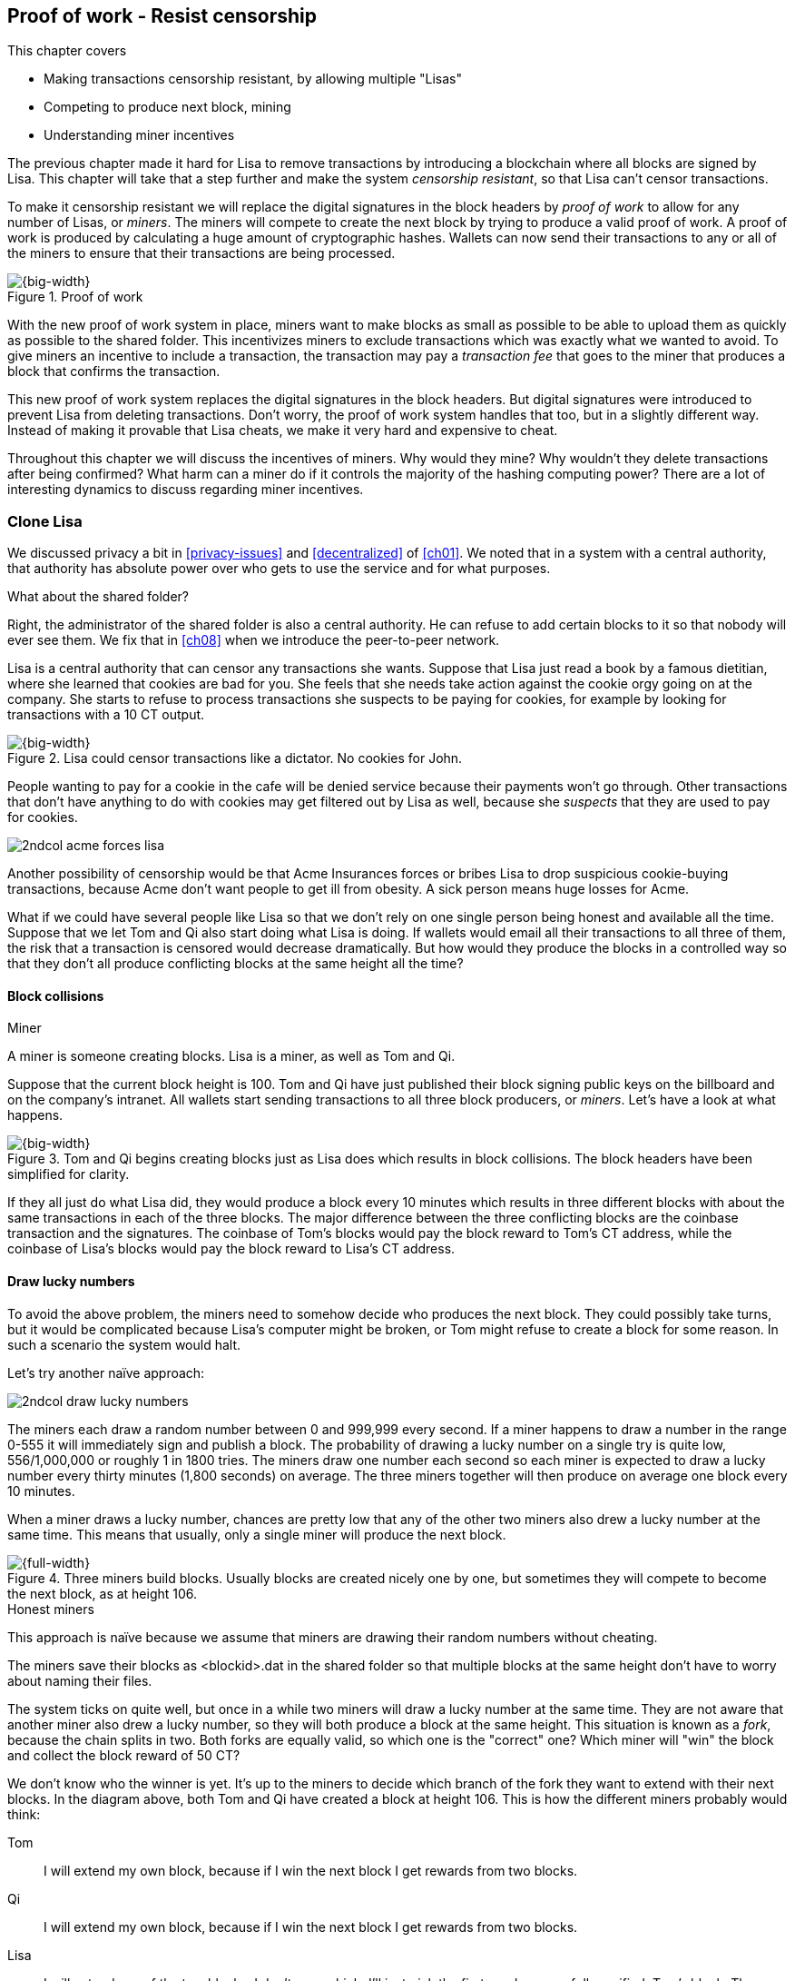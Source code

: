 [[ch07]]
== Proof of work - Resist censorship
:imagedir: {baseimagedir}/ch07
This chapter covers

* Making transactions censorship resistant, by allowing multiple "Lisas"
* Competing to produce next block, mining
* Understanding miner incentives

The previous chapter made it hard for Lisa to remove transactions by
introducing a blockchain where all blocks are signed by Lisa. This
chapter will take that a step further and make the system _censorship
resistant_, so that Lisa can't censor transactions.

To make it censorship resistant we will replace the digital signatures
in the block headers by _proof of work_ to allow for any number of
Lisas, or _miners_. The miners will compete to create the next block
by trying to produce a valid proof of work. A proof of work is
produced by calculating a huge amount of cryptographic hashes. Wallets
can now send their transactions to any or all of the miners to ensure
that their transactions are being processed.

.Proof of work
image::{imagedir}/visual-toc-proof-of-work.svg[{big-width}]

With the new proof of work system in place, miners want to make blocks
as small as possible to be able to upload them as quickly as possible
to the shared folder. This incentivizes miners to exclude transactions
which was exactly what we wanted to avoid. To give miners an incentive
to include a transaction, the transaction may pay a _transaction fee_
that goes to the miner that produces a block that confirms the
transaction.

This new proof of work system replaces the digital signatures in the
block headers. But digital signatures were introduced to prevent Lisa
from deleting transactions. Don't worry, the proof of work system
handles that too, but in a slightly different way. Instead of making
it provable that Lisa cheats, we make it very hard and expensive to
cheat.

Throughout this chapter we will discuss the incentives of miners. Why
would they mine? Why wouldn't they delete transactions after being
confirmed? What harm can a miner do if it controls the majority of the
hashing computing power? There are a lot of interesting dynamics to
discuss regarding miner incentives.

=== Clone Lisa

We discussed privacy a bit in <<privacy-issues>> and <<decentralized>>
of <<ch01>>. We noted that in a system with a central authority, that
authority has absolute power over who gets to use the service and for
what purposes. 

[.gbinfo]
.What about the shared folder?
****
Right, the administrator of the shared folder is also a central
authority. He can refuse to add certain blocks to it so that nobody
will ever see them. We fix that in <<ch08>> when we introduce the
peer-to-peer network.
****

Lisa is a central authority that can censor any transactions she
wants. Suppose that Lisa just read a book by a famous dietitian, where
she learned that cookies are bad for you. She feels that she needs
take action against the cookie orgy going on at the company. She
starts to refuse to process transactions she suspects to be paying for
cookies, for example by looking for transactions with a 10 CT output.

.Lisa could censor transactions like a dictator. No cookies for John.
image::{imagedir}/censorship.svg[{big-width}]

People wanting to pay for a cookie in the cafe will be denied service
because their payments won't go through. Other transactions that don't
have anything to do with cookies may get filtered out by Lisa as well,
because she _suspects_ that they are used to pay for cookies.

****
image::{imagedir}/2ndcol-acme-forces-lisa.svg[]
****

Another possibility of censorship would be that Acme Insurances forces
or bribes Lisa to drop suspicious cookie-buying transactions, because
Acme don't want people to get ill from obesity. A sick person means
huge losses for Acme.

What if we could have several people like Lisa so that we don't rely
on one single person being honest and available all the time. Suppose
that we let Tom and Qi also start doing what Lisa is doing. If wallets
would email all their transactions to all three of them, the risk that
a transaction is censored would decrease dramatically. But how would
they produce the blocks in a controlled way so that they don't all
produce conflicting blocks at the same height all the time?

==== Block collisions

[.gbinfo]
.Miner
****
A miner is someone creating blocks. Lisa is a miner, as well as Tom
and Qi.
****

Suppose that the current block height is 100. Tom and Qi have just
published their block signing public keys on the billboard and on the
company's intranet. All wallets start sending transactions to all
three block producers, or _miners_. Let's have a look at what happens.

.Tom and Qi begins creating blocks just as Lisa does which results in block collisions. The block headers have been simplified for clarity.
image::{imagedir}/three-miners-collisions.svg[{big-width}]

If they all just do what Lisa did, they would produce a block every 10
minutes which results in three different blocks with about the same
transactions in each of the three blocks. The major difference between
the three conflicting blocks are the coinbase transaction and the
signatures. The coinbase of Tom's blocks would pay the block reward to
Tom's CT address, while the coinbase of Lisa's blocks would pay the
block reward to Lisa's CT address.

[[draw-lucky-numbers]]
==== Draw lucky numbers

To avoid the above problem, the miners need to somehow decide who
produces the next block. They could possibly take turns, but it would
be complicated because Lisa's computer might be broken, or Tom might
refuse to create a block for some reason. In such a scenario the
system would halt.

Let's try another naïve approach:

****
image::{imagedir}/2ndcol-draw-lucky-numbers.svg[]
****

The miners each draw a random number between 0 and 999,999 every
second. If a miner happens to draw a number in the range 0-555 it will
immediately sign and publish a block. The probability of drawing a
lucky number on a single try is quite low, 556/1,000,000 or roughly 1
in 1800 tries. The miners draw one number each second so each miner is
expected to draw a lucky number every thirty minutes (1,800 seconds)
on average. The three miners together will then produce on average one
block every 10 minutes.

When a miner draws a lucky number, chances are pretty low that any of
the other two miners also drew a lucky number at the same time. This
means that usually, only a single miner will produce the next block.

.Three miners build blocks. Usually blocks are created nicely one by one, but sometimes they will compete to become the next block, as at height 106.
[[three-miners-and-a-fork]]
image::{imagedir}/three-miners-and-a-fork.svg[{full-width}]

[.gbinfo]
.Honest miners
****
This approach is naïve because we assume that miners are drawing their
random numbers without cheating.
****

The miners save their blocks as <blockid>.dat in the shared folder so
that multiple blocks at the same height don't have to worry about
naming their files.

The system ticks on quite well, but once in a while two miners will
draw a lucky number at the same time. They are not aware that another
miner also drew a lucky number, so they will both produce a block at
the same height. This situation is known as a _fork_, because the
chain splits in two. Both forks are equally valid, so which one is the
"correct" one? Which miner will "win" the block and collect the block
reward of 50 CT?

We don't know who the winner is yet. It's up to the miners to decide
which branch of the fork they want to extend with their next
blocks. In the diagram above, both Tom and Qi have created a block at
height 106. This is how the different miners probably would think:

Tom:: I will extend my own block, because if I win the next block I
get rewards from two blocks.
Qi:: I will extend my own block, because if I win the next block I
get rewards from two blocks.
Lisa:: I will extend any of the two blocks, I don't care which. I'll
just pick the first one I successfully verified, Tom's block. The
blocks might not have landed in the shared folder at exactly the same
time, so it makes sense to extend the first valid one seen.

When the miners have picked a block at height 106 to extend, they
build a new block at height 107 and start drawing numbers again. A
number of outcomes are possible from this situation, given that
everyone is honest:

===== Immediate resolution

In the simplest and most common case, exactly one miner is the first
to draw a lucky number. This time it's Lisa who's lucky:

image::{imagedir}/chain-fork-simple-resolution.svg[{full-width}]

Lisa extended Tom's block, so the branch Tom and Lisa were working on
just got one block longer. A general rule for this blockchain is that
the _longest_ chain is the correct chain. This will change a bit
further down this chapter, but for now we follow the longest chain.

Qi, who was trying to extend her branch, notices that the other branch
just got longer, because Lisa published a block for that branch. Qi
knows that everyone else will follow the longer branch. If she stays
on her short branch, she will probably never catch up and become
longer than the other branch. She's better off abandoning her short
branch and move over to the longer branch. Now everyone is working on
the same branch again and the tie is resolved.

[.gbinfo]
****
The UTXO set is built from a single chain. It cannot be built from
multiple branches simultaneously. Full nodes have to chose which
branch to follow.
****

Since Qi abandoned her branch, she also abandoned her block
reward. Her block will never be part of the longest chain, so she will
never be able to spend the block reward in her block. Only blocks on
the longest chain will have an affect on the UTXO set.

===== Delayed resolution

But what would happen if both Lisa and Qi happens to draw a lucky
number on the same second. That would mean that both branches will be
extended by one block each. We still don't know which one is the
correct branch. Miners will again pick sides and try to expend their
branch of choice.

.Both Lisa and Qi draws a lucky number at the same time. The situation is not resolved yet.
image::{imagedir}/chain-fork-of-depth-2.svg[{big-width}]

Let's say that Tom is the next to draw a lucky number. He builds the
next block on his branch which now becomes three blocks long. It
becomes longer than the other branch which is only two blocks long.

.Tom is the next lucky miner and he gets to extend "his" branch which will now become the longest branch.
image::{imagedir}/chain-fork-delayed-resolution.svg[{full-width}]

Every miner will acknowledge that by switching to Tom's branch and
move on from there. We finally have a winner branch of this
fork. Again, Qi happens to be the loser in this fight.

===== fork of fork

Say instead that Tom and Lisa both draw a lucky number at the same
time. Then they would both extend Tom's branch. The result will be a
fork of the fork:

.One of the branches experiences yet another fork. This new fork is resolved like the previous fork.
image::{imagedir}/chain-fork-of-fork.svg[{big-width}]

We now have three branches. Qi's branch is probably abandoned, because
it is shorter than the two new branches; Lisa's branch and Tom's
branch. Now we have a new competition that will get resolved in the
same way as the first fork. It will be resolved by

* immediately by the next block.
* delayed by two simultaneous blocks, one on each branch.
* a new fork will be introduced on either of the two new branches.

==== Probability of forks

Eventually, one branch of a fork will win. The likelihood that two
branches of length X happens next diminishes rapidly for increasing X.

////
N = Number of dice
S = number of sides on the die (1800)

P(chain forks on next block) =
P(two or more dice wins | some die wins) =
P(two or more dice wins)/P(some die wins)

P(two or more dice wins) = 1 - ((S-1)/S)^N^ - 3*(1/S)*((S-1)/S)^N-1^
P(some die wins) = 1-((S-1)/S)^N^
P(two or more dice wins)/P(some die wins) =
(1 - ((S-1)/S)^N^ - 3*(1/S)*((S-1)/S)^N-1^)/(1-((S-1)/S)^N^) =
(1 - (1799/1800)^3^ - 3*(1/1800)*(1799/1800)^2^)/(1-(1799/1800)^3^)=0.00055565843

Na = Number of branch A dice
Nb = Number of branch B dice

P(both branches are extended next time) =
P(both branches are extended | some branch is extended)

A = Both branches are extended
B = Some branch is extended

P(A) = P(branch A is extended)*P(branch B is extended)
 = (1-((S-1)/S)^Na^) * (1-((S-1)/S)^Nb^)

P(B) = 1-((S-1)/S)^Na+Nb^

P(A|B) = P(A ∩ B) / P(B) = P(A) / P(B)
 = (1-((S-1)/S)^Na^) * (1-((S-1)/S)^Nb^) / (1-((S-1)/S)^Na+Nb^) 

Na = 1
Nb = 2
S = 1800

P(A|B) = (1-((S-1)/S)^Na^) * (1-((S-1)/S)^Nb^) / (1-((S-1)/S)^Na+Nb^)
 = (1-(1799/1800)) * (1-(1799/1800)^2^) / (1-(1799/1800)^3^)
 = (1/1800)*(1-(1799/1800)^2^) / (1 - (1799/1800)^3^)
 = 0.00037047327
////

[.gbinfo]
.Scientific notation
****
5.6e-4 = 0.00056
2.1e-7 = 0.00000021

Xe-Y is shorthand for +
X * 10^-Y^

****

|===
| Branch length | Probability | Happens about every

| 1 | 5.6e-4 | two weeks

| 2 | 2.1e-7 | 90 years

| 3 | 7.6e-11 | 250,000 years

| 4 | 2.8e-14 | 700,000,000 years
|===

[.inbitcoin]
.Forks
****
Forks in Bitcoin are a bit more probable than in this example, but still occurs only about once per day.
****

A fork of branch length 1 is quite likely to happen, but a branch of
length 2 will probably not happen during Lisa's lifetime, she's 45. No
matter how long the forks are, eventually they will resolve with a
winner.

This seems like a nice scheme. But there are issues with it:

* You can cheat with lucky numbers. You can't prove that you actually
  did draw an honest lucky number.
* For every new miner, the system becomes more censorship resistant,
  but also more vulnerable to private key theft. A stolen block
  signing private key will give the thief access to create blocks by
  cheating with lucky numbers and collect rewards for herself.
* For each new miner, the risk that one of the miners cheats with
  lucky numbers increases.
* You can not just add new miners to the system. You need to lower the
  lucky number threshold as more miners are added to keep the 10
  minutes per block average, and the money issuance at the desired
  rate.

Clearly, this system will not be able to increase the number of miners
beyond a controlled group of highly trusted participants. We would get
a flood of blocks as miners start cheating, but we can't prove that
they are cheating. It's actually possible that they are just really,
really lucky.

=== Where were we?

****
image::{commonimagedir}/periscope.gif[]
****

This chapter is about _proof of work_. We haven't introduced that term
properly yet, but we will do that in the next section.

In our overview of Bitcoin in <<_step_3_the_blockchain>>, we showed
that one miner takes the lead and decides what transactions go into
the next block and in what order. Bitcoin use proof of work to
decide who gets to take the lead.

.Proof of work is how we select a leader without a leader.
image::{imagedir}/periscope-proof-of-work.svg[{big-width}]

Proof of work makes it possible to randomly select a leader among all
miners without using a central authority. Pay close attention to this
chapter, because this is the essence of Bitcoin. This is what makes
Bitcoin truly _decentralized_. We want the system decentralized
because that is what makes the system censorship resistant. If the
system has a central authority, it means that transactions can be
censored.

Cloning Lisa was a first step towards decentralization, but it sucks,
because we trust miners to draw honest lucky numbers.

=== Force honest lucky numbers

What if we could force the miners to not cheat with lucky numbers? It
turns out that we can! We can make the miners perform huge amounts of
computations with their computers and have them prove that they have
performed the work. We can make them perform so much work that it
takes each of the three miners about 30 minutes on average to produce
a block, which will result in a 10 minute block interval, just as
before.

.The block signatures are replaced by proof of work.
image::{imagedir}/proof-of-work-overview.svg[{full-width}]

.Old style block
****
image::{imagedir}/2ndcol-old-style-block.svg[]
****

The trick is to replace the digital signatures in the block header
with _proof of work_. Suppose that Qi just published a block and the
cafe's full node wants to verify that it's valid. Besides verifying
the usual stuff like transactions and the merkle root, the full node
must verify that Qi's block includes a valid proof of work. The rule
is that the proof of work is valid if the block header hash, block id,
is less than or equal to an agreed upon target that's written in the
block header:

.The block id must be less than or equal to the target in the header. Otherwise the block is invalid.
image::{imagedir}/valid-pow-example.svg[{half-width}]

[.inbitcoin]
.Target in Bitcoin
****
Target is written in the block header as 4 bytes, `ABCD`, and the 32
byte target is calculated as `BCD` * 2^8*(`A`-3)^. It's `BCD` with
`A-3` zero bytes after it. The target in Qi's block is written as
`1c926eb9`, meaning `926eb9` with 25 zero bytes after (`1c-3`=`19`, hex
code for 25).
****

The nonce in this block header is `492781982`. This value is selected
by Qi using trial-and-error. The next section will explain how that
works.

To determine if a block's proof of work is valid, we compare the 256
bit block id to the 256 bit target written in the block header. In the
diagram above we have
////
Max target:
0x00ffff * 2**(8*(0x1d - 3)) = 0x00000000FFFF0000000000000000000000000000000000000000000000000000
Example target:
0x926eb9 * 2**(8*(0x1c - 3)) = 0x00000000926eb900000000000000000000000000000000000000000000000000
Example hash:
////

 block id: 000000003c773b99fd08c5b4d18f539d98056cf72e0a50c1b57c9bc429136e24
 target:   00000000926eb900000000000000000000000000000000000000000000000000

In this example the block id starts with `000000003...` while the
target starts with `000000009`. The block id is less than the target,
which means that this block's proof of work is valid.

The target is a number agreed upon by all full nodes and miners. This
target will change every now and then according to some common
rules. Such a change is called a _retarget_ and will be described
later in <<_difficulty_adjustments>>. For now we can just regard it as
a fixed number that must be set in the block header.

==== Produce a valid proof of work

To create a new block, a miner must produce a valid proof of work for
the block before the block is considered valid. To make a valid proof
of work, the miner must create a block header hash that is less than
or equal to the target in the block header.

****
[options="header"]
|===
| Input | Hash
| Hello1! | 8264...6e64
| Hello2! | 493c...14f8
| Hello3! | 9048...0bae
| ... | ... 
|===
****

A block id is a double SHA256 of the block header. As we learned in
<<ch02>>, the only way to find a pre-image to a cryptographic hash
function is to try different inputs over and over until we
find one. The same goes here; the miner must try different block
headers until she finds a block header that hashes to a value less
than or equal to the target.

Let's go back in time an look at how Qi created her block above. She
created a block and set the target to `00000000926e…` and the nonce to
`0`. Then she tests whether the proof of work is valid:

.Qi tests if her block is valid by verifying the proof of work
image::{imagedir}/create-pow-example-1.svg[{half-width}]

She calculates the block id, by hashing her block header with double
SHA-256. In this case the block id is `aa9c614e7f50…`. This number is
bigger than the target:

 block id: aa9c614e7f5064ef11eedc51856cc7bfcdf71a1f2d319e56d4cc65bda939be79
 target:   00000000926eb900000000000000000000000000000000000000000000000000

The rule is that the block id must be less than or equal to the target
for the proof of work to be valid. She failed miserably.

[.inbitcoin]
.Nonce
****
The nonce is a 32 bit number, so there are "only" 2^32^=4294967296 possible different nonces to chose from.
****

This is where the nonce comes in. A nonce is just a silly number that
doesn't mean anything. It can be set to any value. Qi initially set
the nonce to `0`, but she could just as well have set it `123` or
`92178237`. The nonce is used to make a change in the block that will
affect the block id but without changing any real data like
transactions or previous block id.

Qi will now make a second attempt at making a valid proof of work. She
increases the nonce from `0` to `1` and tests the validity again:

.Qi increases the nonce and makes a second attempt at finding a valid proof of work. This also fails.
image::{imagedir}/create-pow-example-2.svg[{half-width}]

When Qi changes the block header by increasing the nonce, the block id
will change. This is because any tiny change in the header will result
in a completely different block id. This is the same property as
displayed in <<cryptographic_hashing>> when we changed the cat
picture:

.Changing the input of a cryptographic hash function will result in a completely different output.
image::{imagedir}/2ndcol-hashing-a-modified-cat.svg[{big-width}]

The new block id is `863c9bea5fd8…`. This is also bigger than the
target. Qi failed again. I'm sorry, but there is no way around
this. Qi must try once more. She increases the nonce from `1` to `2`
and tests again:

.Qi's third attempt at finding a valid proof of work. Failed again.
image::{imagedir}/create-pow-example-3.svg[{half-width}]

The result is the same: Miserable failure. The block id was
`005ce22db5aa…` this time, which is still bigger than the target.

She repeats this over and over. For example her 227,299,125th try:

.Qi's try with nonce 227,299,124. Close but no cigar!
image::{imagedir}/create-pow-example-4.svg[{half-width}]

This was really close, but close doesn't help. She has to keep trying:

.Qi keeps on working.
image::{imagedir}/create-pow-example-5.svg[{half-width}]

Until finally

.The nonce 492781982 is a winner!
image::{imagedir}/create-pow-example-6.svg[{half-width}]

The nonce 492,781,982 results in a block id `000000003c77…`. She
compares this to the target:

 block id:
 000000003c773b99fd08c5b4d18f539d98056cf72e0a50c1b57c9bc429136e24
 target:
 00000000926eb900000000000000000000000000000000000000000000000000

Wow, this block id is less than the target! Qi has finally found a
nonce that results in a block id less than the target. Great, now she
will publish the block to the shared folder.

==== Why is this good?

Anyone can pick the block up from the shared folder and verify that
the rule is met; The block id is less than or equal to the agreed
target. The verification of a block is now slightly different than
before:

.Block verification has changed. The verifier doesn't need anything from outside the block anymore.
image::{imagedir}/verify-block-then-and-now.svg[{big-width}]

[.gbinfo]
.Blocks are self-contained
****
We don't need anything from outside the blockchain to verify the
block. Can you smell the fragrance of self-empowerment?
****

The difference from verifying a digitally signed block is that the
full node verifies that the block producer has provided a valid proof
of work instead of a valid digital signature. Note that we now don't
need anything other than the block itself to determine if the proof of
work is valid. We used to need stuff from outside the blockchain, the
miner's public key from the bulletin board. This is a major leap
forward towards decentralization. There are no longer any central
sources for public keys that can be manipulated.

==== Comparing with lucky numbers

The blockchain will grow in the same way as before, but the drawing of
lucky numbers are replaced by hashing the block header.

.The blockchain works just as when lucky numbers were used.
image::{imagedir}/three-miners-proof-of-work.svg[{full-width}]

[.gbinfo]
****
0.02 microseconds is just an example of how long a "try" can take. It
will vary from miner to miner. More on that in
<<_miners_have_to_move_out>> and <<_difficulty_adjustments>>.
****

Instead of drawing a random number each second the miners draw a
number about every 0.02 microsecond through cryptographic hashing. At
the same time the lucky number limit, or target, is set to the 256 bit
number `00000000926e…`=926eb9*2^200^ instead of just `556`.

.Comparing the lucky number system with the proof of work system.
|===
| Idea | target | possible values | draw every | average block time | Best chain in a fork

| Lucky numbers | `555` | `1000000` | second | 10 minutes | Longest chain
| Proof of work | 926eb9*2^200^ | `2^256^` | 0.02 microsecond | 10 minutes | Most work chain
|===

[.gbinfo]
.Strongest chain
****
Strongest chain is the chain with the most accumulated proof of work.
****

A subtle but important difference is that with proof of work it is the
chain with the *most accumulated proof of work* that is considered the
best branch to follow. In the lucky numbers case, nodes simply
followed the longest chain. The accumulated proof of work for a
blockchain is the sum of the _difficulties_ of each block in the
chain. The _difficulty of a block_ is calculated as

image::{imagedir}/calculate-difficulty.svg[{half-width}]

The gist of this is that the higher the target of a block, the lower
the difficulty of that block, and the lower the target, the higher the
difficulty. You can also think of difficulty as the inverted
probability of winning in one try. Compare this to the probability, p,
of drawing a winning lucky number, where target was 555:

[stem]
++++
p=\frac{555+1}{1,000,000}=\frac{556}{1,000,000} \\
difficulty=\frac{1}{p}=\frac{1,000,000}{556}
++++

So we sum the difficulties of all blocks to get the accumulated proof
of work.

From now on we will refer to the branch with most accumulated work as
the _strongest branch_, or _strongest chain_. Another commonly used
term is _best chain_. The distinction between longest and strongest
chain will become important in <<strength-length>> when we have
introduced _difficulty adjustments_.

==== What if we run out of nonces?

The nonce is a 32 bit number. This is pretty small. In case a miner
has tried all 4294967296 possible numbers without success, she has to
do something else to change the block header. Otherwise she will redo
the exact same tries she has already made. There are several options
to make a change:

.The block header can be changed in different ways
image::{imagedir}/change-header.svg[{half-width}]

1. Change the timestamp slightly
2. Add, remove or rearrange transactions
3. Modify the coinbase transaction

Changing the timestamp is straight forward, just add a second to the
timestamp and the header will be different. If one of the other two
options are used, the merkle root will have to be recalculated because
the transaction data is changed. When the merkle root has been
updated, the header has changed.

Once any of these changes has been made to the block, the header will
have changed so that the nonce can be reset to `0` and the miner can
begin hashing again.

=== Miners have to move out

The company thinks the proof of work system is nice and all, but they
don't want to pay for the electricity needed to perform all this
work. Since computers run on electricity, the more calculations the
computer makes, the more electricity it needs.

They decide that miners must run their mining software elsewhere, for
example in their own homes. This is fair. After all, they are rewarded
with 50 cookie tokens for each block they find. The electricity cost
for them to produce a block is less than the value of 50 CT. The
current market value of 50 CT is 5 cookies in the cafe, and each CT is
currently traded at about 20¢. Each block gives a miner about $10
worth of cookie tokens, which is not bad given that they produce about
48 blocks each per day as it is now.

Let's have a quick look at the _hashrate_ of our three
miners. Hashrate is a measurement of how many hashes (tries) you can
perform per second:

|===
| Miner | Hashrate [Million hashes/s] | Expected blocks per day

| Lisa | 100 | 48
| Tom | 100 | 48
| Qi | 100 | 48

s| Total s| 300 s| 144 
|===

This system will produce about 144 blocks per day, which is one block
per 10 minutes on average.

==== More hashrate is added

A very interesting aspect of this system is that _anyone_ can become a
miner without asking anyone for permission. They can just setup a
computer at home and start building blocks. Blocks are no longer tied
to a person, but to an amount of computing work.

Lisa adds to her hashrate:: Lisa finds this mining business at home
lucrative. She decides to add another similar computer to her home,
which effectively doubles her hashrate.

Rashid becomes a miner:: Rashid also wants to join the mining
business. He also sets up a computer at home that competes for new
blocks. His computer is slightly faster than the competitors', so he
expects to produce more blocks per day than for example Qi.

After Lisa's and Rashid's added hashrate, the total hashrate in the
cookie token system have increased significantly. Now we have

[.inbitcoin]
.Total hashrate of Bitcoin
****
As of writing, the total hashrate of Bitcoin is about 8
Exahash/s. That's 8*10^18^ hash/s.
****

|===
| Miner | Hashrate [Millions hashes/s] | Expected blocks per day

| Lisa | 200 | 96
| Tom | 100 | 48
| Qi | 100 | 48
| Rashid | 150 | 72

s| Total s| 550 s| 264
|===

Look we are producing more blocks per day than we designed for! We
want 144 blocks per day, and 264 is significantly more than that. Our
_block rate_ is too high, almost double the desired rate.

==== Problems with high block rate

===== Too fast money creation

****
image::{imagedir}/money-supply.png[]
****

Do you remember the planned money supply curve from <<ch02>>? The plan
was to issue half of the money supply, 10.5 million CT, during the
first four years. Then during the next four years issue half of that,
5.25 million CT, and so on until the issuance rounds down to 0. This
whole process would take about 131 years.

Now since Lisa beefed up her mining and Rashid added his mining
computer, the issuance is too fast. With this high block rate, it
would take only about half the time until all coins are created.

This means that the increase rate in money supply is 264/144=1.8 times
the desired supply increase rate.

===== More forks

Forks happens naturally every now and then. But when the block rate
increases the risk of natural forks increases. Imagine if three
thousand people would start mining in their basements. It would
increase the block rate by 1,000 times. Each and every second several
miners would find a valid proof of work and publish a block. We would
get forks on almost every block height. This makes transactions in
recent blocks less reliable, because those blocks can more easily
become forked off from the main chain if they happens to appear only
in non-strongest chains.

It would also be problematic from a security perspective, because if
there are two branches with about 50% of the total hashrate on each
branch, the security of the individual branches are cut in half. We
will discuss blockchain security further in <<security>>.

==== What's fixed?

We have fixed the hard problem of forcing "honest lucky numbers" in an
interesting way. Let's see what issues from <<>> we have left:

* [line-through]#You can cheat with lucky numbers. You can’t prove
  that you actually did draw an honest lucky number.#

* [line-through]#For every new miner, the system becomes more
  censorship resistant, but also more vulnerable to private key
  theft. A stolen block signing private key will give the thief access
  to create blocks by cheating with lucky numbers and collect rewards
  for herself.#

* [line-through]#For each new miner, the risk that one of the miners
  cheats with lucky numbers increases.#

* You can not just add new miners to the system. You need to lower the
  lucky number threshold as more miners are added to keep the 10
  minutes per block average, and the money issuance at the desired
  rate.

There is only one problem left in the list. We will fix that in the
next section.

=== Difficulty adjustments

Now that we have added more miners and more hashrate to the system,
the block rate has increased. This is because the miners collectively
makes more tries per second than before, which will result in more
blocks being produced per hour.

The target in the block header is agreed upon by everyone. But not
because they had a meeting where they decided what target to use. The
target is _calculated_ after every 2016 blocks. Remember that each
block contains a coinbase transaction that creates 50 new cookie
tokens. We want one block per 10 minutes on average, to keep the pace
of newly minted cookie tokens at the desired rate. That's 2016 blocks
in about two weeks.

If the 2016 blocks took more than 2 weeks to produce, the target must
be increased to increase the probability that a block header hash will
meet the target. We make it less difficult. If the 2016 blocks took
less than 2 weeks to produce, the target must be decreased to decrease
the probability of meeting the target. We increase the difficulty. The
new target is calculated as

[stem]
++++
new\ target=old\ target*\frac{time\ to\ produce\ last\ 2016\ blocks}{2\ weeks}
++++

.Adjusting the target based on the last 2016 blocks. The goal is an average of 2016 blocks in two weeks.
[%autowidth,role="widetable"]
|===
| Actual time | Target change factor | Why?

| 8 weeks | 8/2=4x | It took way too long to produce 2016 blocks. We
  must make it easier to find a valid proof of work by increasing the
  target by a factor 4.
| 4 weeks | 4/2=2x | It took too long to produce 2016 blocks. We must
  make it easier to find a valid proof of work by increasing the
  target by a factor 2.
| 2 weeks | 2/2=1x | The target seems good, let's keep it.
| 1 week | 1/2=0.5x | It took only half the desired time. Blocks are
  too fast. Make it harder to find a valid proof of work by decreasing
  the target proportionally
| 0.5 weeks | 0.5/2=0.25x | Way too fast. Make it even harder by
  lowering the threshold by a factor 0.25.
| 0.25 weeks | 0.5/2=0.25x | This is really fast. We cannot change the
  target enough because of limits in target change. We must not
  decrease the target more than a factor 1/4.
| 9 weeks | 8/2=4x | We must not increase the target more than a
  factor 4.
|===

The period of 2016 block on which the next target is calculated is
called a _retarget period_. 

The target cannot change more than by a factor 4 or less than by a
factor 1/4 to protect against certain double spend attacks against
full nodes. The interested reader can read about it on
<<web-target-change>>.

[[timestamp-rules]]
==== Rules for timestamps

[.gbinfo]
****
Timestamps are also used by some bells and whistles in
transactions. More about that in <<ch09>>.
****

The block header contains a timestamp. Timestamps are important
because we want the system to automatically adjust the target without
human intervention so that we produce on average one block per 10
minutes. The block creation rate is important because we want a
predictable issuance of new cookie tokens.

The miner creating a block sets the timestamp to the current time
before producing a proof of work. But since different full nodes run
on different computers, their clocks may not be in perfect
sync.

Suppose that Lisa produces a block with timestamp 2017-08-13 07:33:21
UTC and publishes it on the shared folder. And then Tom produces the
next block, but Tom's clock is behind Lisa's clock.

Tom produces a block with an earlier timestamp than the previous
block. This is not a problem as long as the timestamps don't differ
too much. There are a few rules that the timestamp must obey. Suppose
that the cafe's full node are about to verify Tom's block.

.Two blocks are mined with decreasing timestamps. That's OK.
image::{imagedir}/timestamps-diff.svg[{full-width}]

* The timestamp must be strictly later than the _median_ of the previous
  11 timestamps.
* The timestamp must be at most two hours before or after the cafe's
  clock. This rule does not apply when verifying old blocks.

These rules ensure that no one manipulates the timestamps of their
blocks to influence the next target calculation. Imagine if the last
block before the retarget had a timestamp 6 weeks after the current
actual time. That would cause the next target to increase by a factor
4:

.A bad miner manipulates the last timestamp of the 2016 blocks before a retarget. H is the first block height of a retarget period. The new target will increase by a factor of 4.
|===
| Block height | Timestamp (ignoring seconds) | Elapsed timestamp time

| H      | 2017-07-31 06:31 | 0
| H+1    | 2017-07-31 06:42 | 11:17
| ...    | ... | ...
| H+2013 | 2017-08-14 07:22 | 2 weeks and 51 min
| H+2014 | 2017-08-14 07:33 | 2 weeks and 1h 2min
| H+2015 | *2017-09-25 08:51* | *8 weeks* and 2h 20 min
|===

The last timestamp is 6 weeks later than the block was actually
mined. This block will be rejected by all full nodes because it
violates the timestamp rules. Someone wants to manipulate the
target. If this block would have been accepted, the next target would
be 4 times bigger than the current target, making it 4 times easier to
find a valid proof of work. This kind of misbehavior is prohibited by
the timestamp rules above. Since you can't lie more than two hours
with your timestamp the next target cannot be manipulated more than
marginally.

[[strength-length]]
==== Chain strength vs chain length

Let's get back to the discussion on chain strength and why it's
important not to merely look at chain length. From an intuitive
perspective it seems reasonable that the harder it is to rewrite the
chain's history, the better, and therefore we should follow the
strongest chain. But when do the strongest and longest chain actually
differ?

They can differ because of several reasons:

1. Natural fork close before a retarget.
2. Accidental forks due to incompatible software versions.
3. Deliberate forks as an attack against the honest chain.

We will only show option 1 here. Suppose that a natural fork occurs:

.A natural fork with differing timestamps between the branches will cause one branch to become stronger than the other in case of a retarget.
image::{imagedir}/strength-length.svg[{big-width}]

.Timestamps
****
Timestamps must not differ more than 2 hours from the clock on the
wall.
****

This is a very unlikely scenario, but we need to take it into account,
because it probably will happen, at least in Bitcoin. A fork happens
right before a retarget and the two blocks' timestamps differ by four
hours which is the theoretical maximum. Next, two new blocks are
produced at the same time, one on each branch. These new blocks have
been retargeted based on different histories. The last timestamps in
the respective retarget periods differ by four hours, which causes the
new targets to be different. Recall the retarget formula:

[stem]
++++
new\ target=old\ target*\frac{time\ to\ produce\ last\ 2016\ blocks}{2\ weeks}
++++

Since the new targets are different, it means that the new difficulty
of the last block on each branch is different, which means that the
chain strength differs, because the branches now have different
accumulated proof of work.

[[security]]
=== What harm can miners do?

In <<ch06>>, we made sure that Lisa couldn't undo transactions without
revealing her fraud attempt. We did this by requiring Lisa to
digitally sign blocks so that anyone can verify that Lisa has approved
a block. If she later signs a competing block on the same height that
replaces her own transaction with a transaction paying to herself
instead, everyone will notice and hold her accountable.

Now we have a different situation. Lisa doesn't sign her blocks
anymore. The blocks are anonymous, there's nothing that ties Lisa to a
certain block. Doesn't that mean that she can double spend again?

Well, if she's very lucky.

==== Successful double spend

Suppose that Lisa is about to pay for a cookie in the cafe. But at the
time she pays she also prepares a double spend transaction:

.Lisa creates two transactions that spend one common output. She pays a 0.5 CT in transaction fee.
image::{imagedir}/double-spend-transaction.svg[{big-width}]

C is the transaction to the cafe. L is Lisa's double spend transaction
that she is going to snatch back her money with. Both these
transactions are perfectly valid on their own, but both cannot be
valid at the same time because they both spend a common output. An
output can only be spent once.

Lisa sends the honest payment, C, to all miners. While other miners
try to add her honest transaction into a block and create a valid
proof of work, Lisa secretly puts the double spend transaction, L,
into a secret block of her own and starts working on that block.

.Lisa pulls off a double spend attack - and succeeds in spite of her small hashrate.
image::{imagedir}/double-spend-attack-success.svg[{full-width}]

Lisa's goal is to secretly find valid proof of work for her fraud
branch, containing L, that exceeds the proof of work of the honest
chain. If she succeeds, she publishes all blocks in her branch and all
miners would switch over to her branch and start working to extend her
branch instead. For simplicity let's assume this all happens without
any retargets (difficulty adjustments) happening, we are in the middle
of a retarget period. This means that all blocks have the same target
(or difficulty), so we can strictly look at branch length instead of
branch strength (accumulated proof of work).

We have a bunch of miners trying to confirm Lisa's honest transaction,
C, while Lisa is working to find a valid proof of work for her block with the double
spend transaction, L. The cafe is waiting for a valid transaction before
they hand out the cookie.

[.inbitcoin]
****
It's not strictly necessary for a miner to always mine on the first
seen block. But the most widely used Bitcoin software, Bitcoin Core, follows the
first seen block.
****

Eventually, the honest transaction will get confirmed on the honest
chain. The cafe sees that block, verifies it and gives the cookie to
Lisa. Lisa eats it. While Lisa swallows the last crumb, her computer
happens to find a valid proof of work for her block. She doesn't
publish her block yet, because it will not help her. Miners are
already mining on the honest branch because that's where they first
saw a block at this height.

The combined hashrate of all miners on the honest chain is 350
Mhash/s while Lisa only have 200 Mhash/s. This means that the honest
chain should be able to find blocks more often than Lisa.

But everyone gets lucky once in a while. Lisa is lucky to find yet
another block on her fraud branch. Now Lisa has two blocks on her
branch while the honest branch is only one block long. Lisa has more
total proof of work on her chain than the honest miners have on their
branch. Lisa publishes her two blocks to the shared folder.

Other miners will see those two blocks and see that Lisa's branch has
more proof of work than the honest branch and switch over to Lisa's
branch. Note that the miners that switch over to Lisa's branch cannot
see that a crime is being committed, they will neutrally jump to the
strongest valid chain.

The result of this is that the transaction to the cafe, marked C in
the diagram above is effectively undone. It is no longer part of the
chain with most proof of work. The cafe has lost the 10 CT they
thought they had when they gave the cookie to Lisa.

From this point forward, new blocks will extend Lisa's branch and
things will continue normally. The block with transaction C will
become stale.

==== Protect against double spend attacks

Though the odds are against Lisa, she _could_ get lucky and succeed in
a double spend attack, as in the previous example. Trying to pull off
a double spend of 10 CT is not economically feasible from Lisa's
perspective. She risks spending lots of electricity and having her own
blocks stale if she doesn't succeed. That would mean that she loses
out on the rewards from those stale blocks.

But what if she tried to double spend a larger amount than 10 CT? Say
100,000 CT?  Then it would be more worth it for Lisa to try to double
spend. Just imagine if she could buy the whole cafe and pull off a
double spend attack. Then she would have a cafe and still have her
100,000 CT.

The cafe owner is willing to sell the cafe for 100,000 CT to Lisa. But
the cafe is of course aware of double spend attacks. Therefore, the
cafe owner says to Lisa that for this high amount of money, he will
give her the cafe after 6 confirmations.

What does this mean? Lisa must pay the cafe owner 100,000 CT and then
wait until the transaction is included in a block and 5 more blocks
has been built after that block. Only then will the cafe owner hand
over the cafe to Lisa.

In order to pull off a double spend attack, Lisa must build an
alternate branch in secret, just like in her previous attack, while
the cafe awaits 6 confirmations. When the cafe has seen 6
confirmations and given the cafe to Lisa, she must at some point
upload a stronger double spend branch to the shared folder. This means
that Lisa must be lucky for a longer period of time than in the
previous example.

Let's see how it goes:

.Lisa tries to double spend a transaction with 6 confirmations. She fails.
image::{imagedir}/double-spend-attack-fail.svg[{full-width}]

The outcome is the expected. Lisa couldn't produce more blocks than
the honest chain in the long run. She gave up at 7-4.

The sequence of events in this example is:

[%autowidth,role="widetable"]
|===
| Event | Score (C - L) | Comment

| 1, 2 | 0-0 | Lisa starts mining on her secret branch containing her
double spend transaction. She also sends out a payment to the honest
miners.
| 3 | 0-1 | Lisa finds a block. If she published this block, the cafe
  will notice the double spend attack and not give Lisa the cafe. She
  keeps it secret.
| 4 | 1-1 | The honest payment, C, gets its first confirmation. The
  cafe will wait for 5 more blocks before deal.
| 5, 6, 7, 8, 9 | 5-4 | Lisa keeps up OK, but she is one block behind
  and must create 2 blocks more than the cafe to succeed.
| 10 | 6-4 | The honest transaction has 6 confirmations. Lisa gets the
  cafe. Deed of transfer signed. Lisa keeps trying to catch up.
| 11 | 7-4 | Lisa thinks this sucks. The probability of creating four
  blocks more than the honest chain in the future is tiny.
|===

Lisa gave up for several reasons:

1. She realizes that she doesn't have enough hashrate to catch up and
surpass the honest chain. At any moment the probability that Lisa
finds the next block is 200/550=0.36. This means that the probability
that the honest miners finds the next block is 1-0.36=0.64. Blocks are
going to be found much faster on the honest chain.
2. For each minute she keeps trying, her computer consumes electricity
that costs money. If she doesn't succeed in her double spend attempt,
the electricity cost will have been in vain.
3. For each block she mines on her own chain, she will lose the block
reward of 50 CT if she fails.

[.inbitcoin]
.Confirmations
****
With 6 confirmations, you can be pretty sure no one will double spend
attack you. But the higher the transaction value, the more
economically feasible it is to make a double spend attempt.
****

The key here was that the cafe demanded 6 confirmations. The more
confirmations needed, the harder it is for Lisa to build a stronger
branch than the honest miners. She needs to have more luck.

When the cafe got their 6 confirmations, Lisa was two blocks
behind. She would need to grow faster than the honest chain and become
one block longer than the honest chain. Her chances are pretty
small. The more blocks she has to catch up with, the smaller the
chances:

.Probability that an attacker catches up. From the attacker's perspective.
[id="probability-table",cols="7*^"]
|===
.2+h| Catch up blocks (z) 6+h| Probability, q~z~, she *ever* catches up if she has q% of hashrate
h|       1%     h| 10%     h| 18% (Tom) h| 36% (Lisa) h| 45% h| 50%

|   1 | 0.010101 | 0.111111 | 0.219512 | 0.562500 | 0.818182 | 1.000000 
|   2 | 0.000102 | 0.012346 | 0.048186 | 0.316406 | 0.669421 | 1.000000 
|   3 |  1.0e-06 | 0.001372 | *0.010577* | 0.177979 | 0.547708 | 1.000000 
|   4 |  1.0e-08 | 0.000152 | 0.002322 | *0.100113* | 0.448125 | 1.000000 
|   5 |  1.1e-10 | 0.000017 | 0.000510 | 0.056314 | 0.366648 | 1.000000 
|   6 |  1.1e-12 |  1.9e-06 | 0.000112 | 0.031676 | 0.299985 | 1.000000 
|  10 |  1.1e-20 |  2.9e-10 |  2.6e-07 | 0.003171 | 0.134431 | 1.000000 
|===

The probability, q~z~, is calculated as

[stem] 
++++
q=attacker's\ hashrate \\
p=honest\ hashrate \\
z=blocks\ to\ catch\ up \\
q_{z}=
\left\{
\begin{array}{ll}
1 & \mbox{if } p \leq q \\
(\frac{q}{p})^z & \mbox{if } q \gt p \\
\end{array}
\right.
++++

Look at the column for 36% hashrate, which is what Lisa has. When she
is three blocks behind, she must produce four blocks more than the
honest miners in the future. This gives her a chance of about 0.10 to
ever succeed in this double spend - if she is prepared to try
indefinitely. She probably doesn't want to keep trying forever, which
gives her a slightly smaller probability of succeeding.

===== Tom tries to double spend too

Imagine if Tom would be attempting a double spend instead of
Lisa. He's only got half of Lisa's hashrate, 100 Mhash/s.

.Tom attempts to double spend with 18% hashrate and gives up. He's actually lucky finding two blocks in about the same time the honest miners finds three.
image::{imagedir}/double-spend-attack-tom-fail.svg[{full-width}]

Tom's chances are smaller than Lisa's. He's getting a bit lucky and
finds two blocks early, but after falling 2 blocks behind the honest
miners, he thinks his chances are too small and gives up. Having to
produce three more blocks than the honest miners at a probability of
about 0.011 (z=3) is a terrible thought.

Tom is a smart guy and knows not to try this. He understands that he's
far better off securing the blockchain along with everybody else and
get his fair share of the rewards, than trying to defeat it. After
all, with 18% of the hashrate he gets almost a fifth of all block
rewards. That's more than 50 CT per hour. After 2,000 hours, or 12
weeks, he would have made 100,000 honest cookie tokens, instead of
trying to steal them.

===== Tom and Lisa colludes to double spend

Tom and Lisa have 300 Mhash/s together. They control more than 50%
(54.5%) of the total hashrate.

.Hashrate distribution. Two miners can collude to control a majority of the hashrate.
image::{imagedir}/chart-hashrate-distribution-then.png[{half-width}]

If they cooperate in a double spend attack and if they are willing to
try indefinitely, their chances are 100% to succeed, see
<<probability-table>> above. If they are only willing to try for say
50 blocks, the chances are still very close to 100%.

This scary scenario means that Tom and Lisa can rewrite history at
will.  They run faster than all the combined hashrate of the honest
miners. They can create a fork from any block in the blockchain
history and work their way up to the honest chain tip and
surpass it. Then all miners will move over to Tom's and Lisa's
branch. Note that they still cannot steal anyone's money in the
blockchain, but they can make as many double spends they want.

Let's play with the idea that Tom and Lisa starts double spending. For
example, they buy the cafe and double spend the transaction, so that
they end up with both the cafe and 100,000 CT. Every now and then
people will notice that the blockchain history is changed. 6
confirmation transactions used to be very reliable, but now they can't
be trusted anymore. What would happen to the cookie token value if the
blockchain will become less reliable? And what happens to the value of
cookie tokens when people will hear about the double spending attacks
going on?

Panic! People don't want anything to do with this unreliable insecure
cookie token system anymore. Many people will sell all their cookie
tokens on the cookie token marketplace outside the cafe. The problem
is that there are not many buyers. What happens with the dollar price
of cookie tokens when the demand is low and supply is high? Price
tanks.

What happens when the price tanks? More panic! More people want to
sell which leads to even bigger price drops.

Tom's, Lisa's and all other miner's mining business is getting less
profitable, because the value of their block rewards are so low that
they can't sell their cookie tokens to get enough dollars to pay their
electricity bill. They need to shut down their mining business because
they mine at a net loss.

Tom and Lisa should think twice before starting to attack the system,
eventhough they can. Just the fact the there are two miners that
together controls more than 50% of the total hashrate could be enough
to trigger a price drop, because people get nervous about _mining
centralization_, meaning that a few people controls a large portion of
the total hashrate. They don't even have to attack the system to make
cookie tokens less valuable.

===== Mitigating miner centralization

What can people do to counter Tom's and Lisa's power? They can start
their own miners at home. Let's say that five more people join in the
mining business, and each adds a computer with 150 Mhash/s. Now we
have a whole new situation.

[.inbitcoin]
.Bitcoin's hashrate distribution
****
As of writing, Bitcoin's 8 Exahash/s are distributed as follows

image::{imagedir}/chart-hashrate-distribution-bitcoin.png[]

This constantly changes, but it should give you an idea of how it can
look in the real world.
****

.New hashrate distribution. It's much harder to get control over a majority of the hashrate.
image::{imagedir}/chart-hashrate-distribution-now.png[{half-width}]

The total hashrate increases from 550 Mhash/s to 1300 Mhash/s. The
biggest miner, Lisa with 200 Mhash/s, now only has about 15% of the
total hashrate. At least five miners must collude to control a
majority of the hashrate, because the biggest four miners control
49.9%.

The incentives for people to start mining are strong. They have cookie
tokens and they want the system strong to protect their money from
panic price drops due to miner centralization.

We should also note that as more miners join the race, the rewards per
miner will decrease. At some point, some miner, probably an
inefficient miner, will find that it is not worth to mine anymore and
close down its mining computers. The market will push out the
inefficient miners in favor of the efficient miners.

=== Transaction fees

We have put in place a system with multiple miners that each produce
blocks independently of each other. This is a massive gain in
censorship resistance. All miners must collude to be able to hinder
transactions from entering the blockchain. A single miner or a portion
of the miners will only be able to make a transaction take longer to
confirm, but eventually one of the non-censoring miners will find a
valid proof of work for a block that contains the transaction and
publish that block.

All good.

But there's another problem (as usual). The more transactions you put
into a block, the bigger it gets.

Suppose that Lisa and Tom finds valid proof of work for their
respective blocks at the same time. Lisa's block is 200kB bytes and
contains 400 transactions, while Tom's block is 100kB and contains 200
transactions. They both want their own block to become part of the
strongest chain, but only one of them can take that place. They start
uploading their respective blocks to the shared folder at the exact
same time.

.Lisa and Tom compete to get Qi and the other miners to mine on top of their block. Tom wins this race because his block was smaller.
image::{imagedir}/block-size-matters.svg[{full-width}]

Tom's block is smaller than Lisa's. That means that Tom will upload
his block to the shared folder faster than Lisa uploads her block. It
will also be faster for Qi to download Tom's block than it will be to
download Lisa's block. Finally, Qi has to verify blocks she downloads
before building upon them. A smaller block will typically be faster to
verify than a big block, so Tom's block is also faster to verify than
Lisa's block.

The result of this is that Qi will, at time T, select Tom's block as
the current best chain tip and start mining on top of Tom's
block. Lisa's block doesn't really exist for Qi at time T, because Qi
has not verified it yet. She is still downloading Lisa's block from
the shared folder.

When Lisa's block is finally verified by Qi at time L, Qi has already
decided to go for Tom's block and Lisa's block will just be stored in
case of future chain reorganizations.

Miners have a clear incentive to keep their blocks small. For each
extra transaction they add to their blocks, they lose a little
competitiveness in the block race.

==== But wasn't this about transactions fees?

This is where transaction fees come in. If the miner could get a
little extra paid for each transaction it adds to its block, it would
compensate for the loss of competitiveness.

People making payments are keen on having their transactions confirmed
in the blockchain. Wouldn't it be great if John could reserve a little
money in his transaction for the miner that includes his transaction?
That way, the payer can compensate the miner for the loss of
competitiveness.

If we just use the transactions a little differently, we can offer
this feature. Let's say that John wants to buy a cookie. To give
miners an incentive to include his transaction he decides to add a
transaction fee. He constructs his transaction as follows:

.John includes a transaction fee that the miner who mines a block with his transaction gets.
image::{imagedir}/transaction-fee.svg[{full-width}]

When John created a similar transaction in <<ch05>>, the sum of the
inputs were equal to the sum of the outputs. He didn't pay any
transaction fee.

.Half a CT?
[.gbinfo]
****
Cookie tokens and bitcoins can be split into tiny fractions. The
smallest Bitcoin unit possible is a satoshi, 1 sat = 10^-8^ bitcoin.
****

This time John wants to add a small transaction fee to his
transaction. He spends two inputs, totaling 13 CT, and adds an output
of 10 CT to the cafe and a change output of 2.5 CT to himself. He then
signs the transaction just as he always does and sends it to all
miners.

Lisa, the miner, receives this transaction from John. She notices that
there is a transaction fee of 0.5 CT in it. She wants that fee and
decides that the transaction fee compensates more than enough for the
small incremental risk of losing the block race due to including the
transaction.

John can tune the incentive for miners to include his transaction. If
it's really important to him that the transaction is confirmed in one
of the next few blocks, he should pay a relatively high fee. If
there's no hurry, he can pay a very low fee, but he needs to be
cautious. If he pays a too small fee, no miner will be willing to
include his transaction, ever. We will talk more about fees, and how
you can change them if they get stuck pending in <<ch09>>.

[.inbitcoin]
.Fees in Bitcoin
****
As of writing, a transaction fee of 4 sat/byte is normally required
to get your transaction into one of the next six blocks. A normal tx,
500 bytes, would cost 0.00002{btc}, or about 20 cent.
****

For Lisa, when deciding whether to include a transaction or not, all
that matters is how big the transaction is and how much fee it
pays. Basically, it's the "fee per byte" she is interested in. John's
transaction is about 400 bytes big and pays 0.5 CT in fee. That's
0.00125 CT/byte. This is a very simple calculation for Lisa to do, and
she does the same for all transactions. If the fee per byte is above a
certain threshold, she will include the transaction. She can select
transactions however she wants, as described in
<<transaction-selection>>. For example, she can include her own
transaction without any fee at all, or she can drop all transactions
that pays for cookies no matter how high the fee is. And
that's OK. There are several other miners that may have different
strategies for selecting transactions. Most of them will probably make
decisions only based on fee per byte.

How does Lisa collect this fee? She collects the fee using her
coinbase transaction.

.Lisa is working on a block and she has included John's transaction and a few others. She collects the fees in the coinbase output.
image::{imagedir}/lisa-collects-transaction-fees.svg[{big-width}]

Lisa sums up all transaction fees from the transactions in her block
and increases the coinbase output with that amount. The amount in the
coinbase output, the block reward, is the sum of the block subsidy,
the 50 new cookie tokens created by this block, and all transaction
fees from the transactions in the block. Note that we have widened the
term _block reward_ to include both the _block subsidy_ (newly created
money) and the transaction fees.

When the block is setup correctly she starts working to find a valid
proof of work for this block.

==== When block subsidy is 0

As we discussed in <<ch02>>, the block subsidy will be halved about
every four years. At some point, the block subsidy will not be big
enough on its own to give miners incentive enough to mine. If the
value of the block reward is smaller than the electricity bill, what's
the point with mining?

Transaction fees will play a bigger and bigger role for miners as the
block subsidy decreases. The typical miner wants the income from the
mining to at least cover their electricity bill:

.A miner must make at least enough money to pay for the electricity.
image::{imagedir}/mining-economy.svg[{big-width}]

Note that the _value_ of the block subsidy may not always
decrease over time. Let's look at some examples:

.Block subsidy may be halved, but the value of the block subsidy depends on the value of the cookie tokens.
|===
| Block subsidy | Value of 1 CT | Value of block subsidy

| 50 CT | $0.10 | $5
| 25 CT | $0.25 | $6.25
|===

This shows that the block subsidy by itself isn't a measurement on the
mining income. You have to look at the _value_ of the block subsidy
and the _value_ of the transaction fees. One thing is for sure: When
the subsidy is zero, the value of the subsidy is also zero. So at
_some_ point the block subsidy is not incentive enough to mine.

When that happens, transaction fees will help give efficient miners
revenue. If John wants his transactions confirmed, he must pay a fee
big enough so that one or more miners are willing to include his
transaction. This is a free market for block space at play.

We can only speculate on where the fee levels will be in the
future. Some people argue that Bitcoin's fees are already too high for
the way they want to use Bitcoin today. As transaction fees go up,
some use cases for Bitcoin will have to find other ways to work. New
systems are being developed "on top" of Bitcoin that enables people to
lump together a nearly infinite number of transactions into one or two
single transactions. One such system, the Lightning Network, is of
particular interest, because it is being actively developed and
deployed.

=== Summary

This chapter has solved the problem with censorship. The problem was
that Lisa had absolute power over what transactions to include in the
blockchain. We solved it by having multiple _miners_, or "Lisas". By
doing so, wallets can send their transactions to any or all miners and
hopefully _some_ of the miners will process the transactions.

The miners compete to produce the next block in the blockchain. They
compete to be the first to find a valid _proof of work_ for their
block:

.A valid proof of work. The block header hash is lower than the target.
image::{imagedir}/summary-valid-pow.svg[{half-width}]

The miner who wins the competition will publish its block and collect
the block reward. The block reward consists of the block subsidy and
the transactions fees. The reward is collected in the coinbase
transaction.

.The block reward is collected in the coinbase output.
image::{imagedir}/lisa-collects-transaction-fees.svg[{big-width}]

The block subsidy is used to fairly get new money into circulation in
the economy, until all 21,000,000 new cookie tokens are minted. The
transaction fee is added by the sender of a transaction to incentivize
the miners to include the transaction in their blocks.

The competition will lead to natural forks, when two miner finds a
block at about the same time. They will eventually get resolved.

.Proof of work will cause forks of the blockchain. They will be resolved over time.
image::{imagedir}/three-miners-proof-of-work.svg[{full-width}]

The resolution is affected by which branch miners chose to
mine on. Miners usually mine on the first valid block they see.

A merchant should not trust a high value transaction until a
sufficiently high number of blocks has been mined on top of the block
containing the transaction. This is to reduce the risk of double
spends.

.Requiring many confirmations can protect the merchant from double spends.
image::{imagedir}/double-spend-attack-tom-fail.svg[{full-width}]

It can be very expensive for a miner to try a double spend. If they
fail, they will have spent a lot of electricity and lost all their
block rewards. The choice of number of required confirmations is up to
the merchant and should be selected considering the value of the
transaction.

==== System changes

Proof of work replaces the block signatures that we introduced in
<<ch06>> and they can biw be removed from our concept mapping table.

[%autowidth]
.The block signatures has been replaced by the Bitcoin concept proof of work. Lisa has transformed into one of several miners.
|===
| Cookie Tokens | Bitcoin | Covered in

| 1 cookie token | 1 bitcoin | <<ch02>>
| *[.line-through]#Lisa#* | *[.line-through]#A miner#* | *[.line-through]#<<ch07>>#*
| *[.line-through]#Block signature#* | *[.line-through]#Proof of work#* | *[.line-through]#<<ch07>>#*
| The shared folder | The Bitcoin network | <<ch08>>
|===

Lisa is now doing the exact same tasks as a Bitcoin miner, which is
why we remove Lisa from the table as well. The shared folder will be
the last bit of the cookie token system that we will take
care of. That's for the next chapter.

We will now release a new, shiny version of the cookie token
system. 

[%autowidth,options="header"]
.Release notes, cookie tokens 7.0
|===
|Version|Feature|How

.2+|image:{commonimagedir}/new.png[role="gbnew"]*7.0*
| Censorship resistant | Multiple miners, "Lisas", enabled by proof of work
| Anyone can join the mining race | Automatic difficulty adjustments

.3+|6.0
| Prevent Lisa from deleting transactions
| Signed blocks in a blockchain

| Fully validating nodes
| Keeps a copy of the whole blockchain

| Lightweight wallet saves data traffic
| Bloom filters and merkle proofs

.3+|5.0
| Spend multiple "coins" in one payment
| Multiple inputs in transactions

| Anyone can verify the spreadsheet
| Make the signatures publicly available in the transactions

| Sender decides criteria for spending the money
| Script programs inside transactions

|===


=== Exercises

==== Warm up

1. In what way was Lisa a central authority in <<ch06>>?

2. Why would the possibility to censor transactions decrease with
multiple miners, or "Lisas"?

3. Drawing random numbers worked quite well, but we abandoned that
idea. Why was the idea naïve?

4. How do you check if a proof of work is valid?

5. How does a miner generate a valid proof of work?

6. What do we mean by _strongest chain_?

7. What does it mean that a miner has the hashrate 100 Mhash/s?

8. A retarget period has just ended, and the last 2016 blocks took 15
days to produce. Will the target increase or decrease?

9. At what percentage of the hashrate can you be certain to be able to
pull off a double spend, if you are willing to try indefinitely?

==== Dig in

[start=10]
. Suppose that a big block and a small block are created at the same
time. Why is the big block less likely to become part of the strongest
chain compared to the small block?

. Suppose that the block rate suddenly doubles exactly in the middle of
a retarget period. It goes from 6 blocks per hour to 12 blocks per
hour. No other changes happen during the retarget period. What would
happen to the target after this period?

. Suppose that Selma has 52% of the total hashrate. She decides to
change the retarget period of her software program from 2016 blocks (2
weeks) to 144 blocks (1 day). No one else thinks this is a good idea
and keep running the old software. What would happen after her next
retarget period of one day when she adjust her target? Will Selma's
blocks be accepted by the rest of the miners and full nodes? Who will
suffer from this?

. Why would a miner chose not to confirm a transaction that pays a
  very small transaction fee?

=== Recap

In this chapter you learned that

* We now have multiple miners to avoid a central authority that can
  censor transactions.

* Proof of work is used to select who gets to create a block.

* Proof of work enables anyone to start mining without asking for
  permission.

* The target is automatically calibrated every 2016 blocks to keep the
  money creation at the predetermined rate.

* A transaction fee is used to give miners incentive to include the
  transaction in its block.

* The recipient of cookie tokens, or bitcoins, select how many
  confirmations are needed, to keep the risk of double spends low.

* A miners get as much block rewards it deserves. The more hashrate it
  puts into the system the bigger share of the rewards it gets.

* The stronger a chain is, the more accumulated proof of work it has,
  the harder it is to rewrite that chain.
